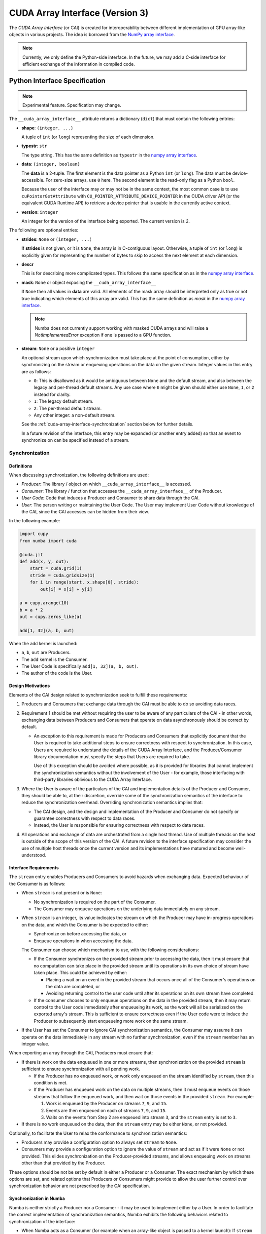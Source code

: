 .. _cuda-array-interface:

================================
CUDA Array Interface (Version 3)
================================

The *CUDA Array Interface* (or CAI) is created for interoperability between
different implementation of GPU array-like objects in various projects.  The
idea is borrowed from the `NumPy array interface`_.


.. note::
    Currently, we only define the Python-side interface.  In the future, we may
    add a C-side interface for efficient exchange of the information in
    compiled code.


Python Interface Specification
==============================

.. note:: Experimental feature.  Specification may change.

The ``__cuda_array_interface__`` attribute returns a dictionary (``dict``)
that must contain the following entries:

- **shape**: ``(integer, ...)``

  A tuple of ``int`` (or ``long``) representing the size of each dimension.

- **typestr**: ``str``

  The type string.  This has the same definition as ``typestr`` in the
  `numpy array interface`_.

- **data**: ``(integer, boolean)``

  The **data** is a 2-tuple.  The first element is the data pointer
  as a Python ``int`` (or ``long``).  The data must be device-accessible.
  For zero-size arrays, use ``0`` here.
  The second element is the read-only flag as a Python ``bool``.

  Because the user of the interface may or may not be in the same context,
  the most common case is to use ``cuPointerGetAttribute`` with
  ``CU_POINTER_ATTRIBUTE_DEVICE_POINTER`` in the CUDA driver API (or the
  equivalent CUDA Runtime API) to retrieve a device pointer that
  is usable in the currently active context.

- **version**: ``integer``

  An integer for the version of the interface being exported.
  The current version is *3*.


The following are optional entries:

- **strides**: ``None`` or ``(integer, ...)``

  If **strides** is not given, or it is ``None``, the array is in
  C-contiguous layout. Otherwise, a tuple of ``int`` (or ``long``) is explicitly
  given for representing the number of bytes to skip to access the next
  element at each dimension.

- **descr**

  This is for describing more complicated types.  This follows the same
  specification as in the `numpy array interface`_.

- **mask**: ``None`` or object exposing the ``__cuda_array_interface__``

  If ``None`` then all values in **data** are valid. All elements of the mask
  array should be interpreted only as true or not true indicating which
  elements of this array are valid. This has the same definition as *mask* in
  the `numpy array interface`_.

  .. note:: Numba does not currently support working with masked CUDA arrays
            and will raise a `NotImplementedError` exception if one is passed
            to a GPU function.

- **stream**: ``None`` or a positive ``integer``

  An optional stream upon which synchronization must take place at the point of
  consumption, either by synchronizing on the stream or enqueuing operations on
  the data on the given stream. Integer values in this entry are as follows:

  - ``0``: This is disallowed as it would be ambiguous between ``None`` and the
    default stream, and also between the legacy and per-thread default streams.
    Any use case where ``0`` might be given should either use ``None``, ``1``,
    or ``2`` instead for clarity.
  - ``1``: The legacy default stream.
  - ``2``: The per-thread default stream.
  - Any other integer: a non-default stream.

  See the
  :ref:`cuda-array-interface-synchronization` section below for further details.

  In a future revision of the interface, this entry may be expanded (or another
  entry added) so that an event to synchronize on can be specified instead of a
  stream.


.. _cuda-array-interface-synchronization:

Synchronization
---------------

Definitions
~~~~~~~~~~~

When discussing synchronization, the following definitions are used:

- *Producer*: The library / object on which ``__cuda_array_interface__`` is
  accessed.
- *Consumer*: The library / function that accesses the
  ``__cuda_array_interface__`` of the Producer.
- *User Code*: Code that induces a Producer and Consumer to share data through
  the CAI.
- *User*: The person writing or maintaining the User Code. The User may
  implement User Code without knowledge of the CAI, since the CAI accesses can
  be  hidden from their view.

In the following example:

.. code-block:: python

   import cupy
   from numba import cuda

   @cuda.jit
   def add(x, y, out):
       start = cuda.grid(1)
       stride = cuda.gridsize(1)
       for i in range(start, x.shape[0], stride):
           out[i] = x[i] + y[i]

   a = cupy.arange(10)
   b = a * 2
   out = cupy.zeros_like(a)

   add[1, 32](a, b, out)

When the ``add`` kernel is launched:

- ``a``, ``b``, ``out`` are Producers.
- The ``add`` kernel is the Consumer.
- The User Code is specifically ``add[1, 32](a, b, out)``.
- The author of the code is the User.


Design Motivations
~~~~~~~~~~~~~~~~~~

Elements of the CAI design related to synchronization seek to fulfill these
requirements:

1. Producers and Consumers that exchange data through the CAI must be able to do
   so avoiding data races.
2. Requirement 1 should be met without requiring the user to be
   aware of any particulars of the CAI - in other words, exchanging data between
   Producers and Consumers that operate on data asynchronously should be correct
   by default.

   - An exception to this requirement is made for Producers and Consumers that
     explicitly document that the User is required to take additional steps to
     ensure correctness with respect to synchronization. In this case, Users
     are required to understand the details of the CUDA Array Interface, and
     the Producer/Consumer library documentation must specify the steps that
     Users are required to take.

     Use of this exception should be avoided where possible, as it is provided
     for libraries that cannot implement the synchronization semantics without
     the involvement of the User - for example, those interfacing with
     third-party libraries oblivious to the CUDA Array Interface. 

3. Where the User is aware of the particulars of the CAI and implementation
   details of the Producer and Consumer, they should be able to, at their
   discretion, override some of the synchronization semantics of the interface
   to reduce the synchronization overhead. Overriding synchronization semantics
   implies that:

   - The CAI design, and the design and implementation of the Producer and
     Consumer do not specify or guarantee correctness with respect to data
     races.
   - Instead, the User is responsible for ensuring correctness with respect to
     data races.

4. All operations and exchange of data are orchestrated from a single host
   thread. Use of multiple threads on the host is outside of the scope of this
   version of the CAI. A future revision to the interface specification may
   consider the use of multiple host threads once the current version and its
   implementations have matured and become well-understood.


Interface Requirements
~~~~~~~~~~~~~~~~~~~~~~

The ``stream`` entry enables Producers and Consumers to avoid hazards when
exchanging data. Expected behaviour of the Consumer is as follows:

* When ``stream`` is not present or is ``None``:

  - No synchronization is required on the part of the Consumer.
  - The Consumer may enqueue operations on the underlying data immediately on
    any stream.

* When ``stream`` is an integer, its value indicates the stream on which the
  Producer may have in-progress operations on the data, and which the Consumer
  is be expected to either:

  - Synchronize on before accessing the data, or
  - Enqueue operations in when accessing the data.

  The Consumer can choose which mechanism to use, with the following
  considerations:

  - If the Consumer synchronizes on the provided stream prior to accessing the
    data, then it must ensure that no computation can take place in the provided
    stream until its operations in its own choice of stream have taken place.
    This could be achieved by either:

    - Placing a wait on an event in the provided stream that occurs once all
      of the Consumer's operations on the data are completed, or
    - Avoiding returning control to the user code until after its operations
      on its own stream have completed.

  - If the consumer chooses to only enqueue operations on the data in the
    provided stream, then it may return control to the User code immediately
    after enqueueing its work, as the work will all be serialized on the
    exported array's stream. This is sufficient to ensure correctness even if
    the User code were to induce the Producer to subsequently start enqueueing
    more work on the same stream.

* If the User has set the Consumer to ignore CAI synchronization semantics, the
  Consumer may assume it can operate on the data immediately in any stream with
  no further synchronization, even if the ``stream`` member has an integer
  value.


When exporting an array through the CAI, Producers must ensure that:

* If there is work on the data enqueued in one or more streams, then
  synchronization on the provided ``stream`` is sufficient to ensure
  synchronization with all pending work.

  - If the Producer has no enqueued work, or work only enqueued on the stream
    identified by ``stream``, then this condition is met.
  - If the Producer has enqueued work on the data on multiple streams, then it
    must enqueue events on those streams that follow the enqueued work, and
    then wait on those events in the provided ``stream``. For example:

    1. Work is enqueued by the Producer on streams ``7``, ``9``, and ``15``.
    2. Events are then enqueued on each of streams ``7``, ``9``, and ``15``.
    3. Waits on the events from Step 2 are enqueued into stream ``3``, and the
       ``stream`` entry is set to ``3``.

* If there is no work enqueued on the data, then the ``stream`` entry may be
  either ``None``, or not provided.

Optionally, to facilitate the User to relax the conformance to synchronization
semantics:

* Producers may provide a configuration option to always set ``stream`` to
  ``None``.
* Consumers may provide a configuration option to ignore the value of ``stream``
  and act as if it were ``None`` or not provided.  This elides synchronization
  on the Producer-provided streams, and allows enqueuing work on streams other
  than that provided by the Producer.

These options should be not be set by default in either a Producer or a
Consumer. The exact mechanism by which these options are set, and related
options that Producers or Consumers might provide to allow the user further
control over synchronization behavior are not prescribed by the CAI
specification.


Synchronization in Numba
~~~~~~~~~~~~~~~~~~~~~~~~

Numba is neither strictly a Producer nor a Consumer - it may be used to
implement either by a User. In order to facilitate the correct implementation of
synchronization semantics, Numba exhibits the following behaviors related to
synchronization of the interface:

- When Numba acts as a Consumer (for example when an array-like object is passed
  to a kernel launch): If ``stream`` is an integer, then Numba will immediately
  synchronize on the provided ``stream``, and set the *default stream* of the
  array to the provided stream.
- When Numba acts as a Producer (when the ``__cuda_array_interface__`` property
  of a Numba Device Array is accessed): If the exported Device Array has a
  *default stream*, then it is given as the ``stream`` entry. Otherwise,
  ``stream`` is set to ``None``.

.. note:: In Numba's terminology, the *default stream* for a Device Array is a
          property of the Device Array specifying the stream in which Numba will
          enqueue asynchronous transfers on if no other stream is provided as an
          argument to the function invoking the transfer. It is not the same as
          the `Default Stream
          <https://docs.nvidia.com/cuda/cuda-c-programming-guide/index.html#default-stream>`_
          in normal CUDA terminology.

Resulting from these properties, these consequences are intended:

- Exchanging data either as a Producer or a Consumer should generally be
  correct, provided the other side of the interaction also follows the CAI
  synchronization semantics.
- The User is expected not to launch kernels or other operations on streams that
  are not the default stream for their parameters, because doing so would
  violate the requirements for a Producer.

  - Warning the user when they do this could be added. The present
    implementation is a minimal prototype to help illustrate the interface
    specification.

- There is presently no option in Numba for the User to override synchronization
  semantics. This may be added to the implementation in future.


Lifetime management
-------------------

Data
~~~~

Obtaining the value of the ``__cuda_array_interface__`` property of any object
has no effect on the lifetime of the object from which it was created. In
particular, note that the interface has no slot for the owner of the data.

The User code must preserve the lifetime of the object owning the data for as
long as the Consumer might user it.


Streams
~~~~~~~

Like data, CUDA streams also have a finite lifetime. It is therefore required
that a Producer exporting data on the interface with an associated stream
ensures that the exported stream's lifetime is equal to or surpasses the
lifetime of the object from which the interface was exported.


Lifetime management in Numba
----------------------------

Producing Arrays
~~~~~~~~~~~~~~~~

Numba takes no steps to maintain the lifetime of an object from which the
interface is exported - it is the user's responsibility to ensure that the
underlying object is kept alive for the duration that the exported interface
might be used.

The lifetime of any Numba-managed stream exported on the interface is guaranteed
to equal or surpass the lifetime of the underlying object, because the
underlying object holds a reference to the stream.

.. note:: Numba-managed streams are those created with
          ``cuda.default_stream()``, ``cuda.legacy_default_stream()``, or
          ``cuda.per_thread_default_stream()``. Streams not managed by Numba
          are created from an external stream with ``cuda.external_stream()``.


Consuming Arrays
~~~~~~~~~~~~~~~~

Numba provides two mechanisms for creating device arrays from objects exporting
the CUDA Array Interface. Which to use depends on whether the created device
array should maintain the life of the object from which it is created:

- ``as_cuda_array``: This creates a device array that holds a reference to the
  owning object. As long as a reference to the device array is held, its
  underlying data will also be kept alive, even if all other references to the
  original owning object have been dropped.
- ``from_cuda_array_interface``: This creates a device array with no reference
  to the owning object by default. The owning object, or some other object to
  be considered the owner can be passed in the ``owner`` parameter.

The interfaces of these functions are:

.. automethod:: numba.cuda.as_cuda_array

.. automethod:: numba.cuda.from_cuda_array_interface


Pointer Attributes
------------------

Additional information about the data pointer can be retrieved using
``cuPointerGetAttribute`` or ``cudaPointerGetAttributes``.  Such information
include:

- the CUDA context that owns the pointer;
- is the pointer host-accessible?
- is the pointer a managed memory?


.. _numpy array interface: https://docs.scipy.org/doc/numpy-1.13.0/reference/arrays.interface.html#__array_interface__


Differences with CUDA Array Interface (Version 0)
-------------------------------------------------

Version 0 of the CUDA Array Interface did not have the optional **mask**
attribute to support masked arrays.


Differences with CUDA Array Interface (Version 1)
-------------------------------------------------

Versions 0 and 1 of the CUDA Array Interface neither clarified the
**strides** attribute for C-contiguous arrays nor specified the treatment for
zero-size arrays.


Differences with CUDA Array Interface (Version 2)
-------------------------------------------------

Prior versions of the CUDA Array Interface made no statement about
synchronization.


Interoperability
----------------

The following Python libraries have adopted the CUDA Array Interface:

- Numba
- `CuPy <https://docs-cupy.chainer.org/en/stable/reference/interoperability.html>`_
- `PyTorch <https://pytorch.org>`_
- `PyArrow <https://arrow.apache.org/docs/python/generated/pyarrow.cuda.Context.html#pyarrow.cuda.Context.buffer_from_object>`_
- `mpi4py <https://mpi4py.readthedocs.io/en/latest/overview.html#support-for-cuda-aware-mpi>`_
- `ArrayViews <https://github.com/xnd-project/arrayviews>`_
- `JAX <https://jax.readthedocs.io/en/latest/index.html>`_
- The RAPIDS stack:

    - `cuDF <https://rapidsai.github.io/projects/cudf/en/0.11.0/10min-cudf-cupy.html>`_
    - `cuML <https://docs.rapids.ai/api/cuml/nightly/>`_
    - `cuSignal <https://github.com/rapidsai/cusignal>`_
    - `RMM <https://docs.rapids.ai/api/rmm/stable/>`_

If your project is not on this list, please feel free to report it on the `Numba issue tracker <https://github.com/numba/numba/issues>`_.
